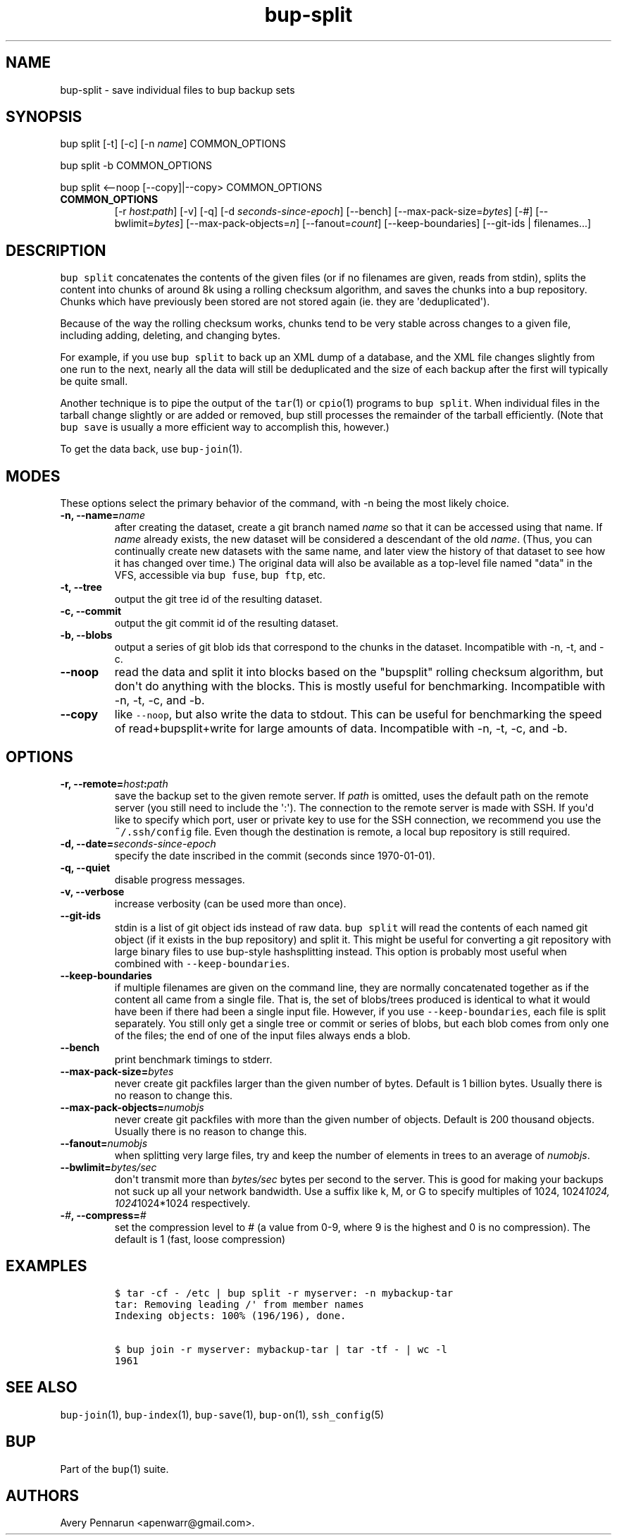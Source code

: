 .\" Automatically generated by Pandoc 1.16.0.2
.\"
.TH "bup\-split" "1" "2016\-05\-24" "Bup 0.28" ""
.hy
.SH NAME
.PP
bup\-split \- save individual files to bup backup sets
.SH SYNOPSIS
.PP
bup split [\-t] [\-c] [\-n \f[I]name\f[]] COMMON_OPTIONS
.PP
bup split \-b COMMON_OPTIONS
.PP
bup split <\-\-noop [\-\-copy]|\-\-copy> COMMON_OPTIONS
.TP
.B COMMON_OPTIONS
[\-r \f[I]host\f[]:\f[I]path\f[]] [\-v] [\-q] [\-d
\f[I]seconds\-since\-epoch\f[]] [\-\-bench]
[\-\-max\-pack\-size=\f[I]bytes\f[]] [\-#] [\-\-bwlimit=\f[I]bytes\f[]]
[\-\-max\-pack\-objects=\f[I]n\f[]] [\-\-fanout=\f[I]count\f[]]
[\-\-keep\-boundaries] [\-\-git\-ids | filenames...]
.RS
.RE
.SH DESCRIPTION
.PP
\f[C]bup\ split\f[] concatenates the contents of the given files (or if
no filenames are given, reads from stdin), splits the content into
chunks of around 8k using a rolling checksum algorithm, and saves the
chunks into a bup repository.
Chunks which have previously been stored are not stored again (ie.
they are \[aq]deduplicated\[aq]).
.PP
Because of the way the rolling checksum works, chunks tend to be very
stable across changes to a given file, including adding, deleting, and
changing bytes.
.PP
For example, if you use \f[C]bup\ split\f[] to back up an XML dump of a
database, and the XML file changes slightly from one run to the next,
nearly all the data will still be deduplicated and the size of each
backup after the first will typically be quite small.
.PP
Another technique is to pipe the output of the \f[C]tar\f[](1) or
\f[C]cpio\f[](1) programs to \f[C]bup\ split\f[].
When individual files in the tarball change slightly or are added or
removed, bup still processes the remainder of the tarball efficiently.
(Note that \f[C]bup\ save\f[] is usually a more efficient way to
accomplish this, however.)
.PP
To get the data back, use \f[C]bup\-join\f[](1).
.SH MODES
.PP
These options select the primary behavior of the command, with \-n being
the most likely choice.
.TP
.B \-n, \-\-name=\f[I]name\f[]
after creating the dataset, create a git branch named \f[I]name\f[] so
that it can be accessed using that name.
If \f[I]name\f[] already exists, the new dataset will be considered a
descendant of the old \f[I]name\f[].
(Thus, you can continually create new datasets with the same name, and
later view the history of that dataset to see how it has changed over
time.) The original data will also be available as a top\-level file
named "data" in the VFS, accessible via \f[C]bup\ fuse\f[],
\f[C]bup\ ftp\f[], etc.
.RS
.RE
.TP
.B \-t, \-\-tree
output the git tree id of the resulting dataset.
.RS
.RE
.TP
.B \-c, \-\-commit
output the git commit id of the resulting dataset.
.RS
.RE
.TP
.B \-b, \-\-blobs
output a series of git blob ids that correspond to the chunks in the
dataset.
Incompatible with \-n, \-t, and \-c.
.RS
.RE
.TP
.B \-\-noop
read the data and split it into blocks based on the "bupsplit" rolling
checksum algorithm, but don\[aq]t do anything with the blocks.
This is mostly useful for benchmarking.
Incompatible with \-n, \-t, \-c, and \-b.
.RS
.RE
.TP
.B \-\-copy
like \f[C]\-\-noop\f[], but also write the data to stdout.
This can be useful for benchmarking the speed of read+bupsplit+write for
large amounts of data.
Incompatible with \-n, \-t, \-c, and \-b.
.RS
.RE
.SH OPTIONS
.TP
.B \-r, \-\-remote=\f[I]host\f[]:\f[I]path\f[]
save the backup set to the given remote server.
If \f[I]path\f[] is omitted, uses the default path on the remote server
(you still need to include the \[aq]:\[aq]).
The connection to the remote server is made with SSH.
If you\[aq]d like to specify which port, user or private key to use for
the SSH connection, we recommend you use the \f[C]~/.ssh/config\f[]
file.
Even though the destination is remote, a local bup repository is still
required.
.RS
.RE
.TP
.B \-d, \-\-date=\f[I]seconds\-since\-epoch\f[]
specify the date inscribed in the commit (seconds since 1970\-01\-01).
.RS
.RE
.TP
.B \-q, \-\-quiet
disable progress messages.
.RS
.RE
.TP
.B \-v, \-\-verbose
increase verbosity (can be used more than once).
.RS
.RE
.TP
.B \-\-git\-ids
stdin is a list of git object ids instead of raw data.
\f[C]bup\ split\f[] will read the contents of each named git object (if
it exists in the bup repository) and split it.
This might be useful for converting a git repository with large binary
files to use bup\-style hashsplitting instead.
This option is probably most useful when combined with
\f[C]\-\-keep\-boundaries\f[].
.RS
.RE
.TP
.B \-\-keep\-boundaries
if multiple filenames are given on the command line, they are normally
concatenated together as if the content all came from a single file.
That is, the set of blobs/trees produced is identical to what it would
have been if there had been a single input file.
However, if you use \f[C]\-\-keep\-boundaries\f[], each file is split
separately.
You still only get a single tree or commit or series of blobs, but each
blob comes from only one of the files; the end of one of the input files
always ends a blob.
.RS
.RE
.TP
.B \-\-bench
print benchmark timings to stderr.
.RS
.RE
.TP
.B \-\-max\-pack\-size=\f[I]bytes\f[]
never create git packfiles larger than the given number of bytes.
Default is 1 billion bytes.
Usually there is no reason to change this.
.RS
.RE
.TP
.B \-\-max\-pack\-objects=\f[I]numobjs\f[]
never create git packfiles with more than the given number of objects.
Default is 200 thousand objects.
Usually there is no reason to change this.
.RS
.RE
.TP
.B \-\-fanout=\f[I]numobjs\f[]
when splitting very large files, try and keep the number of elements in
trees to an average of \f[I]numobjs\f[].
.RS
.RE
.TP
.B \-\-bwlimit=\f[I]bytes/sec\f[]
don\[aq]t transmit more than \f[I]bytes/sec\f[] bytes per second to the
server.
This is good for making your backups not suck up all your network
bandwidth.
Use a suffix like k, M, or G to specify multiples of 1024,
1024\f[I]1024, 1024\f[]1024*1024 respectively.
.RS
.RE
.TP
.B \-\f[I]#\f[], \-\-compress=\f[I]#\f[]
set the compression level to # (a value from 0\-9, where 9 is the
highest and 0 is no compression).
The default is 1 (fast, loose compression)
.RS
.RE
.SH EXAMPLES
.IP
.nf
\f[C]
$\ tar\ \-cf\ \-\ /etc\ |\ bup\ split\ \-r\ myserver:\ \-n\ mybackup\-tar
tar:\ Removing\ leading\ /\[aq]\ from\ member\ names
Indexing\ objects:\ 100%\ (196/196),\ done.

$\ bup\ join\ \-r\ myserver:\ mybackup\-tar\ |\ tar\ \-tf\ \-\ |\ wc\ \-l
1961
\f[]
.fi
.SH SEE ALSO
.PP
\f[C]bup\-join\f[](1), \f[C]bup\-index\f[](1), \f[C]bup\-save\f[](1),
\f[C]bup\-on\f[](1), \f[C]ssh_config\f[](5)
.SH BUP
.PP
Part of the \f[C]bup\f[](1) suite.
.SH AUTHORS
Avery Pennarun <apenwarr@gmail.com>.
